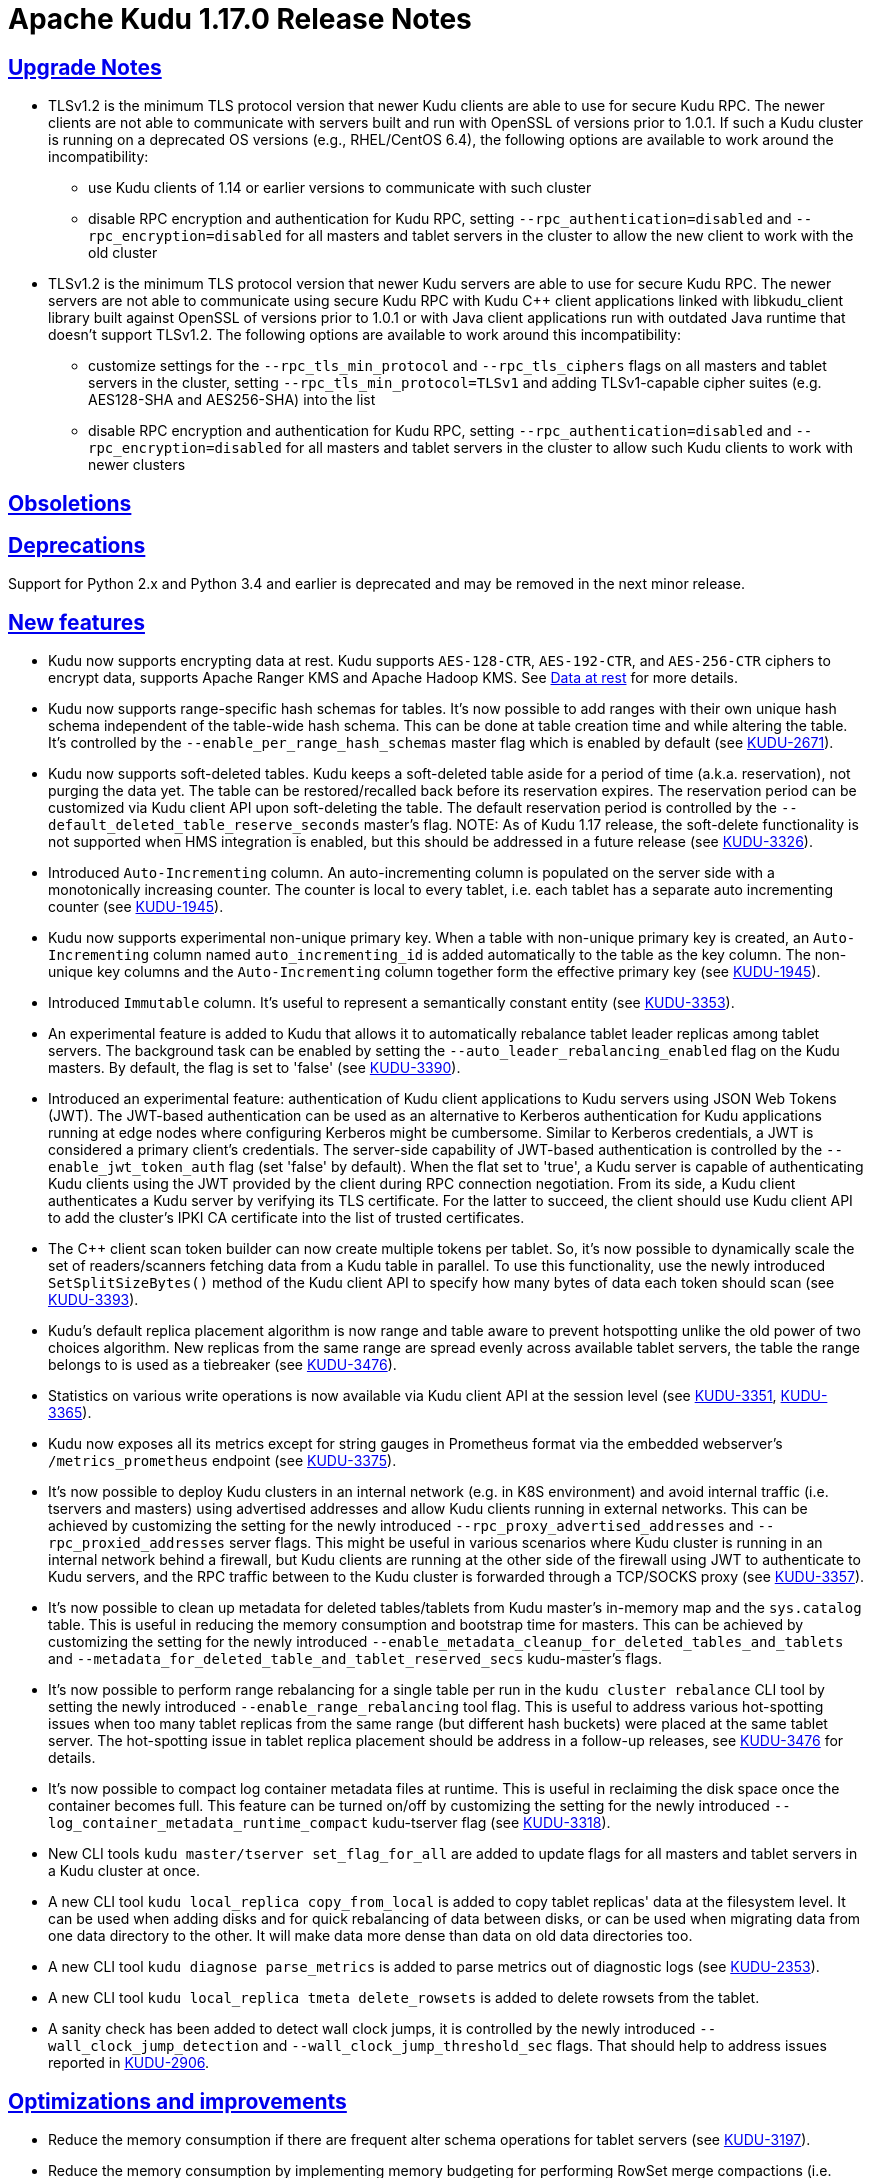 // Licensed to the Apache Software Foundation (ASF) under one
// or more contributor license agreements.  See the NOTICE file
// distributed with this work for additional information
// regarding copyright ownership.  The ASF licenses this file
// to you under the Apache License, Version 2.0 (the
// "License"); you may not use this file except in compliance
// with the License.  You may obtain a copy of the License at
//
//   http://www.apache.org/licenses/LICENSE-2.0
//
// Unless required by applicable law or agreed to in writing,
// software distributed under the License is distributed on an
// "AS IS" BASIS, WITHOUT WARRANTIES OR CONDITIONS OF ANY
// KIND, either express or implied.  See the License for the
// specific language governing permissions and limitations
// under the License.

[[release_notes]]
= Apache Kudu 1.17.0 Release Notes

:author: Kudu Team
:imagesdir: ./images
:icons: font
:toc: left
:toclevels: 3
:doctype: book
:backend: html5
:sectlinks:
:experimental:

[[rn_1.17.0_upgrade_notes]]
== Upgrade Notes

** TLSv1.2 is the minimum TLS protocol version that newer Kudu clients are able to use for secure
Kudu RPC. The newer clients are not able to communicate with servers built and run with OpenSSL of
versions prior to 1.0.1.  If such a Kudu cluster is running on a deprecated OS versions
(e.g., RHEL/CentOS 6.4), the following options are available to work around the incompatibility:
* use Kudu clients of 1.14 or earlier versions to communicate with such cluster
* disable RPC encryption and authentication for Kudu RPC, setting `--rpc_authentication=disabled`
and `--rpc_encryption=disabled` for all masters and tablet servers in the cluster to allow the new
client to work with the old cluster

** TLSv1.2 is the minimum TLS protocol version that newer Kudu servers are able to use for secure
Kudu RPC. The newer servers are not able to communicate using secure Kudu RPC with Kudu C++ client
applications linked with libkudu_client library built against OpenSSL of versions prior to 1.0.1 or
with Java client applications run with outdated Java runtime that doesn't support TLSv1.2.  The
following options are available to work around this incompatibility:
* customize settings for the `--rpc_tls_min_protocol` and `--rpc_tls_ciphers` flags on all masters
and tablet servers in the cluster, setting `--rpc_tls_min_protocol=TLSv1` and adding TLSv1-capable
cipher suites (e.g. AES128-SHA and AES256-SHA) into the list
* disable RPC encryption and authentication for Kudu RPC, setting `--rpc_authentication=disabled`
and `--rpc_encryption=disabled` for all masters and tablet servers in the cluster to allow such Kudu
clients to work with newer clusters

[[rn_1.17.0_obsoletions]]
== Obsoletions


[[rn_1.17.0_deprecations]]
== Deprecations

Support for Python 2.x and Python 3.4 and earlier is deprecated and may be removed in the next minor
release.

[[rn_1.17.0_new_features]]
== New features

* Kudu now supports encrypting data at rest. Kudu supports `AES-128-CTR`, `AES-192-CTR`, and
`AES-256-CTR` ciphers to encrypt data, supports Apache Ranger KMS and Apache Hadoop KMS. See
link:https://kudu.apache.org/docs/security.html#_data_at_rest_[Data at rest] for more details.

* Kudu now supports range-specific hash schemas for tables. It's now possible to add ranges with
their own unique hash schema independent of the table-wide hash schema. This can be done at table
creation time and while altering the table. It’s controlled by the `--enable_per_range_hash_schemas`
master flag which is enabled by default (see
link:https://issues.apache.org/jira/browse/KUDU-2671[KUDU-2671]).

* Kudu now supports soft-deleted tables. Kudu keeps a soft-deleted table aside for a period of time
(a.k.a. reservation), not purging the data yet.  The table can be restored/recalled back before its
reservation expires.  The reservation period can be customized via Kudu client API upon
soft-deleting the table.  The default reservation period is controlled by the
`--default_deleted_table_reserve_seconds` master's flag.
NOTE: As of Kudu 1.17 release, the soft-delete functionality is not supported when HMS integration
is enabled, but this should be addressed in a future release (see
link:https://issues.apache.org/jira/browse/KUDU-3326[KUDU-3326]).

* Introduced `Auto-Incrementing` column. An auto-incrementing column is populated on the server side
with a monotonically increasing counter. The counter is local to every tablet, i.e. each tablet has
a separate auto incrementing counter (see
link:https://issues.apache.org/jira/browse/KUDU-1945[KUDU-1945]).

* Kudu now supports experimental non-unique primary key. When a table with non-unique primary key is
created, an `Auto-Incrementing` column named `auto_incrementing_id` is added automatically to the
table as the key column. The non-unique key columns and the `Auto-Incrementing` column together form
the effective primary key (see link:https://issues.apache.org/jira/browse/KUDU-1945[KUDU-1945]).

* Introduced `Immutable` column. It's useful to represent a semantically constant entity (see
link:https://issues.apache.org/jira/browse/KUDU-3353[KUDU-3353]).

* An experimental feature is added to Kudu that allows it to automatically rebalance tablet leader
replicas among tablet servers. The background task can be enabled by setting the
`--auto_leader_rebalancing_enabled` flag on the Kudu masters. By default, the flag is set to 'false'
(see link:https://issues.apache.org/jira/browse/KUDU-3390[KUDU-3390]).

* Introduced an experimental feature: authentication of Kudu client applications to Kudu servers
using JSON Web Tokens (JWT).  The JWT-based authentication can be used as an alternative to Kerberos
authentication for Kudu applications running at edge nodes where configuring Kerberos might be
cumbersome.  Similar to Kerberos credentials, a JWT is considered a primary client's credentials.
The server-side capability of JWT-based authentication is controlled by the
`--enable_jwt_token_auth` flag (set 'false' by default).  When the flat set to 'true', a Kudu server
is capable of authenticating Kudu clients using the JWT provided by the client during RPC connection
negotiation.  From its side, a Kudu client authenticates a Kudu server by verifying its TLS
certificate.  For the latter to succeed, the client should use Kudu client API to add the cluster's
IPKI CA certificate into the list of trusted certificates.

* The C++ client scan token builder can now create multiple tokens per tablet. So, it's now possible
to dynamically scale the set of readers/scanners fetching data from a Kudu table in parallel. To use
this functionality, use the newly introduced `SetSplitSizeBytes()` method of the Kudu client API to
specify how many bytes of data each token should scan
(see link:https://issues.apache.org/jira/browse/KUDU-3393[KUDU-3393]).

* Kudu's default replica placement algorithm is now range and table aware to prevent hotspotting
unlike the old power of two choices algorithm. New replicas from the same range are spread evenly
across available tablet servers, the table the range belongs to is used as a tiebreaker (see
link:https://issues.apache.org/jira/browse/KUDU-3476[KUDU-3476]).

* Statistics on various write operations is now available via Kudu client API at the session level
(see link:https://issues.apache.org/jira/browse/KUDU-3351[KUDU-3351],
link:https://issues.apache.org/jira/browse/KUDU-3365[KUDU-3365]).

* Kudu now exposes all its metrics except for string gauges in Prometheus format via the embedded
webserver's `/metrics_prometheus` endpoint (see
link:https://issues.apache.org/jira/browse/KUDU-3375[KUDU-3375]).

* It’s now possible to deploy Kudu clusters in an internal network (e.g. in K8S environment) and
avoid internal traffic (i.e. tservers and masters) using advertised addresses and allow Kudu clients
running in external networks. This can be achieved by customizing the setting for the newly
introduced `--rpc_proxy_advertised_addresses` and `--rpc_proxied_addresses` server flags. This might
be useful in various scenarios where Kudu cluster is running in an internal network behind a
firewall, but Kudu clients are running at the other side of the firewall using JWT to authenticate
to Kudu servers, and the RPC traffic between to the Kudu cluster is forwarded through a TCP/SOCKS
proxy (see link:https://issues.apache.org/jira/browse/KUDU-3357[KUDU-3357]).

* It’s now possible to clean up metadata for deleted tables/tablets from Kudu master's in-memory map
and the `sys.catalog` table.  This is useful in reducing the memory consumption and bootstrap time
for masters. This can be achieved by customizing the setting for the newly introduced
`--enable_metadata_cleanup_for_deleted_tables_and_tablets` and
`--metadata_for_deleted_table_and_tablet_reserved_secs` kudu-master’s flags.

* It’s now possible to perform range rebalancing for a single table per run in the `kudu cluster
rebalance` CLI tool by setting the newly introduced `--enable_range_rebalancing` tool flag.  This is
useful to address various hot-spotting issues when too many tablet replicas from the same range (but
different hash buckets) were placed at the same tablet server.  The hot-spotting issue in tablet
replica placement should be address in a follow-up releases, see
link:https://issues.apache.org/jira/browse/KUDU-3476[KUDU-3476] for details.

* It’s now possible to compact log container metadata files at runtime.  This is useful in
reclaiming the disk space once the container becomes full. This feature can be turned on/off by
customizing the setting for the newly introduced `--log_container_metadata_runtime_compact`
kudu-tserver flag (see link:https://issues.apache.org/jira/browse/KUDU-3318[KUDU-3318]).

* New CLI tools `kudu master/tserver set_flag_for_all` are added to update flags for all masters and
tablet servers in a Kudu cluster at once.

* A new CLI tool `kudu local_replica copy_from_local` is added to copy tablet replicas' data at the
filesystem level. It can be used when adding disks and for quick rebalancing of data between disks,
or can be used when migrating data from one data directory to the other. It will make data more
dense than data on old data directories too.

* A new CLI tool `kudu diagnose parse_metrics` is added to parse metrics out of diagnostic logs (see
link:https://issues.apache.org/jira/browse/KUDU-2353[KUDU-2353]).

* A new CLI tool `kudu local_replica tmeta delete_rowsets` is added to delete rowsets from the
tablet.

* A sanity check has been added to detect wall clock jumps, it is controlled by the newly introduced
`--wall_clock_jump_detection` and `--wall_clock_jump_threshold_sec` flags. That should help to
address issues reported in link:https://issues.apache.org/jira/browse/KUDU-2906[KUDU-2906].

[[rn_1.17.0_improvements]]
== Optimizations and improvements

* Reduce the memory consumption if there are frequent alter schema operations for tablet servers
(see link:https://issues.apache.org/jira/browse/KUDU-3197[KUDU-3197]).

* Reduce the memory consumption by implementing memory budgeting for performing RowSet merge
compactions (i.e. CompactRowSetsOp maintenance operations). Several flags have been introduced,
while the `--rowset_compaction_memory_estimate_enabled` flag indicates whether to check for
available memory necessary to run CompactRowSetsOp maintenance operations (see
link:https://issues.apache.org/jira/browse/KUDU-3406[KUDU-3406]).

* Optimized evaluating in-list predicates based on RowSet PK bounds.  A tablet server can now
effectively skip rows when the predicate is on a non-prefix part of the primary key and the leading
columns' cardinality is 1 (see link:https://issues.apache.org/jira/browse/KUDU-1644[KUDU-1644]).

* Speed up CLI tool `kudu cluster rebalance` to run intra-location rebalancing in parallel for
location-aware Kudu cluster. Theoretically, running intra-location rebalancing in parallel might
shorten the runtime by N times compared with running sequentially, where N is the number of
locations in a Kudu cluster. This can be achieved by customizing the setting for the newly
introduced `--intra_location_rebalancing_concurrency` flag.

* Two new flags `--show_tablet_partition_info` and `--show_hash_partition_info` have been introduced
for the `kudu table list` CLI tool to show the corresponding relationship between partitions and
tablet ids, and it's possible to specify the output format by specifying
`--list_table_output_format` flag.

* A new flag `--create_table_replication_factor` has been introduced for the `kudu table copy` CLI
tool to specify the replication factor for the destination table.

* A new flag `--create_table_hash_bucket_nums` has been introduced for the `kudu table copy` CLI
tool to specify the number of hash buckets in each hash dimension for the destination table.

* A new flag `--tables` has been introduced for the `kudu master unsafe_rebuild` CLI tool to rebuild
the metadata of specified tables on Kudu master, and it has no effect on the other tables.

* A new flag `--fault_tolerant` has been introduced for the `kudu table copy/scan` and
`kudu perf table_scan` CLI tool to make the scanner fault-tolerant and the results returned in
primary key order per-tablet.

* A new flag `--show_column_comment` has been introduced for the `kudu table describe` CLI tool to
show column comments.

* A new flag `--current_leader_uuid` has been introduced for the `kudu tablet leader_step_down` CLI
tool to conveniently step down leader replica using a given UUID.

* A new flag `--use_readable_format` has been introduced for the `kudu local_replica dump rowset`
CLI tool to indicate whether to dump the primary key in human readable format. Besides, another flag
`--dump_primary_key_bounds_only` has been introduced to this tool to indicate whether to dump rowset
primary key bounds only.

* A new flag `--tables` has been introduced for the `kudu local_replica delete` CLI tool to
conveniently delete multiple tablets by table name.

* It’s now possible to specify `owner` and `comment` fields when using the `kudu table create` CLI
tool to create tables.

* It’s now possible to use the `kudu local_replica copy_from_remote` CLI tool to copy tablets in a
batch.

* It’s now possible to enable or disable auto rebalancer by setting `--auto_rebalancing_enabled`
flag to Kudu master at runtime.

* It’s now possible for `kudu tserver/master get_flags` CLI tool to filter flags even if the server
side doesn’t support flags filter function (the latter is for Kudu servers of releases prior to
1.12).

* Added a CSP (Content Security Policy) header to prevent security scanners flagging Kudu's web UI
as vulnerable.

* A separated section has been introduced to include all non-default flags specially on path `/varz`
of Kudu's web UI.

* A separated section has been introduced to show slow scans on path `/scans` of Kudu's web UI, it
can be enabled by tweaking the `--show_slow_scans` flag for tablet servers. A scan is called 'slow'
if it takes more time than defined by `--slow_scanner_threshold_ms`.

* A new `Data retained` column has been introduced to the `Non-running operations` section to
indicate the approximate amount of disk space that would be freed on path `/maintenance-manager` of
Kudu's web UI.

* The default value of tablet history retention time (controlled by `--tablet_history_max_age_sec`
flag) on Kudu master has been reduced from 7 days to 5 minutes. It's not necessary to keep such a
long history of the system tablet since masters always scan data at the latest available snapshot.

* Kudu can now be built and run on Apple M chips and macOS 11, 12. As with prior releases, Kudu's
support for macOS is experimental, and should only be used for development.

[[rn_1.17.0_fixed_issues]]
== Fixed Issues

* Fixed an issue where historical MVCC data older than the ancient history mark (configured by
`--tablet_history_max_age_sec`) that had only DELETE operations wouldn't be compacted correctly. As
a result, the ancient history data could not be GCed if the tablet had been created by Kudu servers
of releases prior to 1.10 (those versions did not support live row counting) (see
link:https://issues.apache.org/jira/browse/KUDU-3367[KUDU-3367]).

* Fixed an issue where the Kudu server could potentially crash on malicious negotiation attempts.

* Fixed a bug when a Kudu tablet server started under an OS account that had no permission to access
tablet metadata files would stuck in the tablet bootstrapping phase (see
link:https://issues.apache.org/jira/browse/KUDU-3419[KUDU-3419]).

* Fixed a bug in the C++ client where toggling `SetFaultTolerant(false)` would not work.

* Fixed a bug in the C++ client where toggling `KuduScanner::SetSelection()` would not work.

* Fixed a bug in the Java client where under certain conditions same rows would be returned multiple
times even if the scanner was configured to be fault-tolerant.

* Fixed a bug in the Java client where the last propagated timestamp and resource metrics would not
be updated in subsequent scan responses.

* Fixed a bug in the Java client where it would not invalidate stale locations of the leader master.

* Fixed a bug in the Kudu HMS client that was causing failures when scanning Kudu tables from Hive
(see link:https://issues.apache.org/jira/browse/KUDU-3401[KUDU-3401]).

* Fixed a bug where the `kudu table copy` CLI tool would fail copying an unpartitioned table.

* Fixed a bug where the `kudu master unsafe_rebuild` CLI tool would rebuild the system catalog with
outdated schemas of tables that were unhealthy during the rebuild process.

* Fixed a bug where `kudu table copy` failed to copy tables that had STRING, BINARY or VARCHAR type
of columns in their range keys (see
link:https://issues.apache.org/jira/browse/KUDU-3306[KUDU-3306]).

* Fixed a bug of the `kudu table copy` CLI tool crashing if encountering an error while copying rows
to the destination table. The tool now exits gracefully and provides additional information for
troubleshooting in such a condition.

* Fixed a bug where the `kudu local_replica list` CLI tool would crash if the `--list_detail` flag
was enabled.

* Fixed a bug when a sub-process running Ranger client would crash when receiving a oversized
message from Kudu master.  With the fix, each peer communicating via the Subprocess protocol now
discards an oversized message, logs about the issue, and clears the channel, and is able to receive
further messages after encountering such a condition.

* Fixed a bug when a Kudu application linked with kudu_client library would crash with SIGILL if
running on a machine lacking SSE4.2 support (see
link:https://issues.apache.org/jira/browse/KUDU-3248[KUDU-3248]).

* Fixed a bug where the subprocess crashes in case of receiving large messages from the Kudu master
when the pipe gets full to transport the entire message in one go or when there is a delay in
sending from the master (see
link:https://issues.apache.org/jira/browse/KUDU-3489[KUDU-3489]).

[[rn_1.17.0_wire_compatibility]]
== Wire Protocol compatibility

Kudu 1.17.0 is wire-compatible with previous versions of Kudu:

* Kudu 1.17 clients may connect to servers running Kudu 1.0 or later. If the client uses
  features that are not available on the target server, an error will be returned.
* Rolling upgrade between Kudu 1.16 and Kudu 1.17 servers is believed to be possible
  though has not been sufficiently tested. Users are encouraged to shut down all nodes
  in the cluster, upgrade the software, and then restart the daemons on the new version.
* Kudu 1.0 clients may connect to servers running Kudu 1.17 with the exception of the
  below-mentioned restrictions regarding secure clusters.

The authentication features introduced in Kudu 1.3 place the following limitations
on wire compatibility between Kudu 1.17 and versions earlier than 1.3:

* If a Kudu 1.17 cluster is configured with authentication or encryption set to "required",
  clients older than Kudu 1.3 will be unable to connect.
* If a Kudu 1.17 cluster is configured with authentication and encryption set to "optional"
  or "disabled", older clients will still be able to connect.

[[rn_1.17.0_incompatible_changes]]
== Incompatible Changes in Kudu 1.17.0


[[rn_1.17.0_client_compatibility]]
=== Client Library Compatibility

* The Kudu 1.17 Java client library is API- and ABI-compatible with Kudu 1.16. Applications written
  against Kudu 1.16 will compile and run against the Kudu 1.17 client library. Applications written
  against Kudu 1.17 will compile and run against the Kudu 1.16 client library unless they use the
  API newly introduced in Kudu 1.17.

* The Kudu 1.17 {cpp} client is API- and ABI-forward-compatible with Kudu 1.16. Applications written
  and compiled against the Kudu 1.16 client library will run without modification against the Kudu
  1.17 client library. Applications written and compiled against the Kudu 1.17 client library will
  run without modification against the Kudu 1.16 client library unless they use the API newly
  introduced in Kudu 1.17.

* The Kudu 1.17 Python client is API-compatible with Kudu 1.16. Applications
  written against Kudu 1.16 will continue to run against the Kudu 1.17 client
  and vice-versa.

[[rn_1.17.0_known_issues]]
== Known Issues and Limitations

Please refer to the link:known_issues.html[Known Issues and Limitations] section of the
documentation.

[[rn_1.17.0_contributors]]
== Contributors

Kudu 1.17.0 includes contributions from 24 people, including 10 first-time contributors:

* Ashwani Raina
* Hari Reddy
* Kurt Deschler
* Marton Greber
* bsglz
* mammadli.khazar
* wzhou-code
* xinghuayu007
* xlwh
* Ádám Bakai

[[resources_and_next_steps]]
== Resources

- link:http://kudu.apache.org[Kudu Website]
- link:http://github.com/apache/kudu[Kudu GitHub Repository]
- link:index.html[Kudu Documentation]
- link:prior_release_notes.html[Release notes for older releases]

== Installation Options

For full installation details, see link:installation.html[Kudu Installation].

== Next Steps
- link:quickstart.html[Kudu Quickstart]
- link:installation.html[Installing Kudu]
- link:configuration.html[Configuring Kudu]
